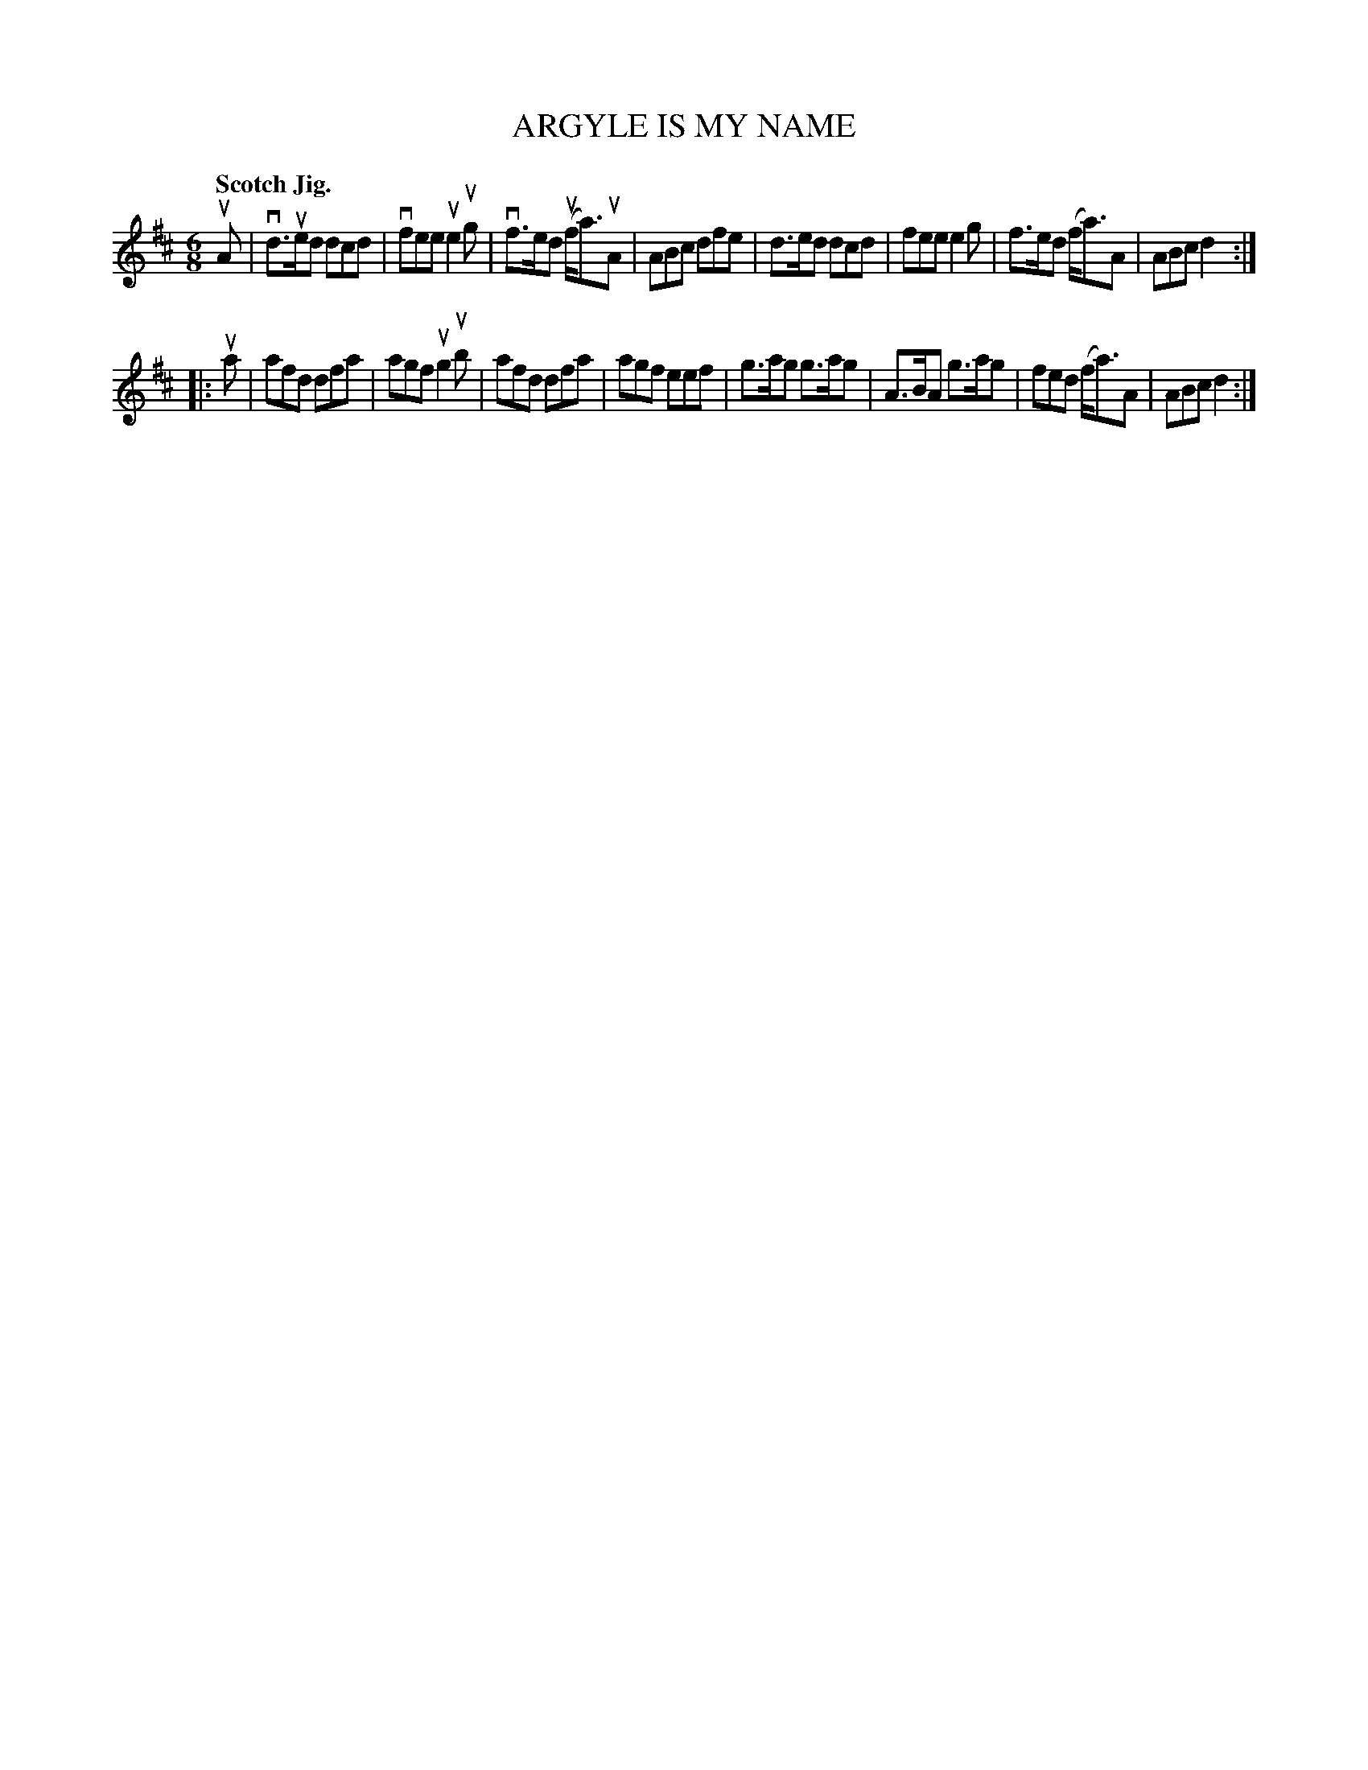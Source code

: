 X: 132015
T: ARGYLE IS MY NAME
Q: "Scotch Jig."
R: Jig.
%R: jig
B: James Kerr "Merry Melodies" v.1 p.32 s.0 #15
Z: 2016 John Chambers <jc:trillian.mit.edu>
M: 6/8
L: 1/8
K: D
uA |\
vd>ued dcd | vfee ue2ug | vf>ed (uf<a)uA | ABc dfe |\
d>ed dcd | fee e2g | f>ed (f<a)A | ABc d2 :|
|: ua |\
afd dfa | agf ug2ub | afd dfa | agf eef |\
g>ag g>ag | A>BA g>ag | fed (f<a)A | ABc d2 :|
